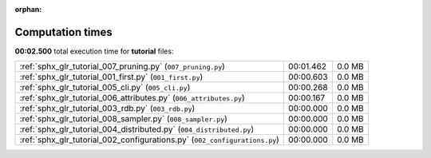 
:orphan:

.. _sphx_glr_tutorial_sg_execution_times:

Computation times
=================
**00:02.500** total execution time for **tutorial** files:

+----------------------------------------------------------------------------+-----------+--------+
| :ref:`sphx_glr_tutorial_007_pruning.py` (``007_pruning.py``)               | 00:01.462 | 0.0 MB |
+----------------------------------------------------------------------------+-----------+--------+
| :ref:`sphx_glr_tutorial_001_first.py` (``001_first.py``)                   | 00:00.603 | 0.0 MB |
+----------------------------------------------------------------------------+-----------+--------+
| :ref:`sphx_glr_tutorial_005_cli.py` (``005_cli.py``)                       | 00:00.268 | 0.0 MB |
+----------------------------------------------------------------------------+-----------+--------+
| :ref:`sphx_glr_tutorial_006_attributes.py` (``006_attributes.py``)         | 00:00.167 | 0.0 MB |
+----------------------------------------------------------------------------+-----------+--------+
| :ref:`sphx_glr_tutorial_003_rdb.py` (``003_rdb.py``)                       | 00:00.000 | 0.0 MB |
+----------------------------------------------------------------------------+-----------+--------+
| :ref:`sphx_glr_tutorial_008_sampler.py` (``008_sampler.py``)               | 00:00.000 | 0.0 MB |
+----------------------------------------------------------------------------+-----------+--------+
| :ref:`sphx_glr_tutorial_004_distributed.py` (``004_distributed.py``)       | 00:00.000 | 0.0 MB |
+----------------------------------------------------------------------------+-----------+--------+
| :ref:`sphx_glr_tutorial_002_configurations.py` (``002_configurations.py``) | 00:00.000 | 0.0 MB |
+----------------------------------------------------------------------------+-----------+--------+
